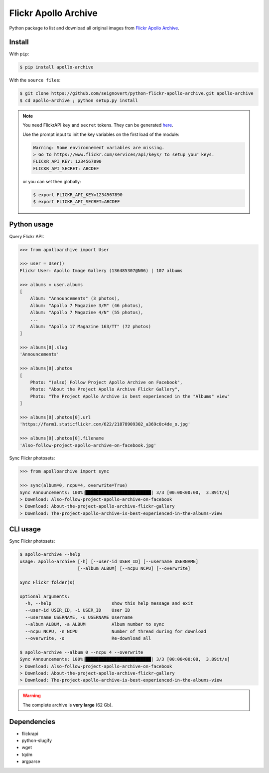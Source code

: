 Flickr Apollo Archive
=====================

|Build| |Coverage| |PyPI| |Status| |Version| |Python| |License|

.. |Build| image:: https://travis-ci.org/seignovert/python-flickr-apollo-archive.svg?branch=master
        :target: https://travis-ci.org/seignovert/python-flickr-apollo-archive
.. |Coverage| image:: https://coveralls.io/repos/github/seignovert/python-flickr-apollo-archive/badge.svg?branch=master
        :target: https://coveralls.io/github/seignovert/python-flickr-apollo-archive?branch=master
.. |PyPI| image:: https://img.shields.io/badge/PyPI-apollo--archive-blue.svg
        :target: https://pypi.org/project/apollo-archive
.. |Status| image:: https://img.shields.io/pypi/status/apollo-archive.svg?label=Status
        :target: https://pypi.org/project/apollo-archive
.. |Version| image:: https://img.shields.io/pypi/v/apollo-archive.svg?label=Version
        :target: https://pypi.org/project/apollo-archive
.. |Python| image:: https://img.shields.io/pypi/pyversions/apollo-archive.svg?label=Python
        :target: https://pypi.org/project/apollo-archive
.. |License| image:: https://img.shields.io/pypi/l/apollo-archive.svg?label=License
        :target: https://pypi.org/project/apollo-archive

Python package to list and download all original images from
`Flickr Apollo Archive <https://www.flickr.com/photos/projectapolloarchive>`_.

Install
-------
With ``pip``:

.. code:: bash

    $ pip install apollo-archive

With the ``source files``:

.. code:: bash

    $ git clone https://github.com/seignovert/python-flickr-apollo-archive.git apollo-archive
    $ cd apollo-archive ; python setup.py install

.. note::

    You need FlickrAPI ``key`` and ``secret`` tokens. They can be generated `here <https://www.flickr.com/services/api/keys/>`_.

    Use the prompt input to init the key variables on the first load of the module:

    .. code:: bash

        Warning: Some environnement variables are missing.
        > Go to https://www.flickr.com/services/api/keys/ to setup your keys.
        FLICKR_API_KEY: 1234567890
        FLICKR_API_SECRET: ABCDEF

    or you can set then globally:

    .. code:: bash

        $ export FLICKR_API_KEY=1234567890
        $ export FLICKR_API_SECRET=ABCDEF


Python usage
------------
Query Flickr API:

.. code:: python

    >>> from apolloarchive import User

    >>> user = User()
    Flickr User: Apollo Image Gallery (136485307@N06) | 107 albums

    >>> albums = user.albums
    [
        Album: "Announcements" (3 photos),
        Album: "Apollo 7 Magazine 3/M" (46 photos),
        Album: "Apollo 7 Magazine 4/N" (55 photos),
        ...
        Album: "Apollo 17 Magazine 163/TT" (72 photos)
    ]

    >>> albums[0].slug
    'Announcements'

    >>> albums[0].photos
    [
        Photo: "(also) Follow Project Apollo Archive on Facebook",
        Photo: "About the Project Apollo Archive Flickr Gallery",
        Photo: "The Project Apollo Archive is best experienced in the "Albums" view"
    ]

    >>> albums[0].photos[0].url
    'https://farm1.staticflickr.com/622/21878909302_a369c0c4de_o.jpg'

    >>> albums[0].photos[0].filename
    'Also-follow-project-apollo-archive-on-facebook.jpg'


Sync Flickr photosets:

.. code:: python

    >>> from apolloarchive import sync

    >>> sync(album=0, ncpu=4, overwrite=True)
    Sync Announcements: 100%|█████████████████████████| 3/3 [00:00<00:00,  3.89it/s]
    > Download: Also-follow-project-apollo-archive-on-facebook
    > Download: About-the-project-apollo-archive-flickr-gallery
    > Download: The-project-apollo-archive-is-best-experienced-in-the-albums-view


CLI usage
---------
Sync Flickr photosets:

.. code:: bash

    $ apollo-archive --help
    usage: apollo-archive [-h] [--user-id USER_ID] [--username USERNAME]
                          [--album ALBUM] [--ncpu NCPU] [--overwrite]

    Sync Flickr folder(s)

    optional arguments:
      -h, --help                       show this help message and exit
      --user-id USER_ID, -i USER_ID    User ID
      --username USERNAME, -u USERNAME Username
      --album ALBUM, -a ALBUM          Album number to sync
      --ncpu NCPU, -n NCPU             Number of thread during for download
      --overwrite, -o                  Re-download all

    $ apollo-archive --album 0 --ncpu 4 --overwrite
    Sync Announcements: 100%|█████████████████████████| 3/3 [00:00<00:00,  3.89it/s]
    > Download: Also-follow-project-apollo-archive-on-facebook
    > Download: About-the-project-apollo-archive-flickr-gallery
    > Download: The-project-apollo-archive-is-best-experienced-in-the-albums-view


.. warning:: The complete archive is **very large** (62 Gb).

Dependencies
------------
- flickrapi
- python-slugify
- wget
- tqdm
- argparse


